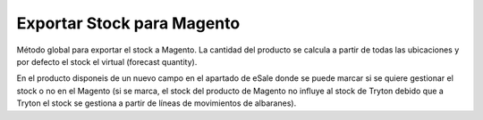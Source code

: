 ===========================
Exportar Stock para Magento
===========================

Método global para exportar el stock a Magento. La cantidad del producto se calcula
a partir de todas las ubicaciones y por defecto el stock el virtual (forecast quantity).

En el producto disponeis de un nuevo campo en el apartado de eSale donde se puede
marcar si se quiere gestionar el stock o no en el Magento (si se marca, el stock del
producto de Magento no influye al stock de Tryton debido que a Tryton el stock se
gestiona a partir de líneas de movimientos de albaranes).
